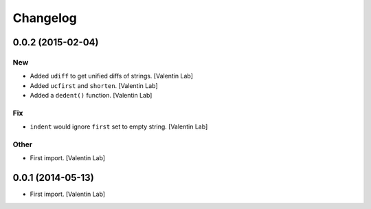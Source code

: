 Changelog
=========

0.0.2 (2015-02-04)
------------------

New
~~~

- Added ``udiff`` to get unified diffs of strings. [Valentin Lab]

- Added ``ucfirst`` and ``shorten``. [Valentin Lab]

- Added a ``dedent()`` function. [Valentin Lab]

Fix
~~~

- ``indent`` would ignore ``first`` set to empty string. [Valentin Lab]

Other
~~~~~

- First import. [Valentin Lab]

0.0.1 (2014-05-13)
------------------

- First import. [Valentin Lab]



